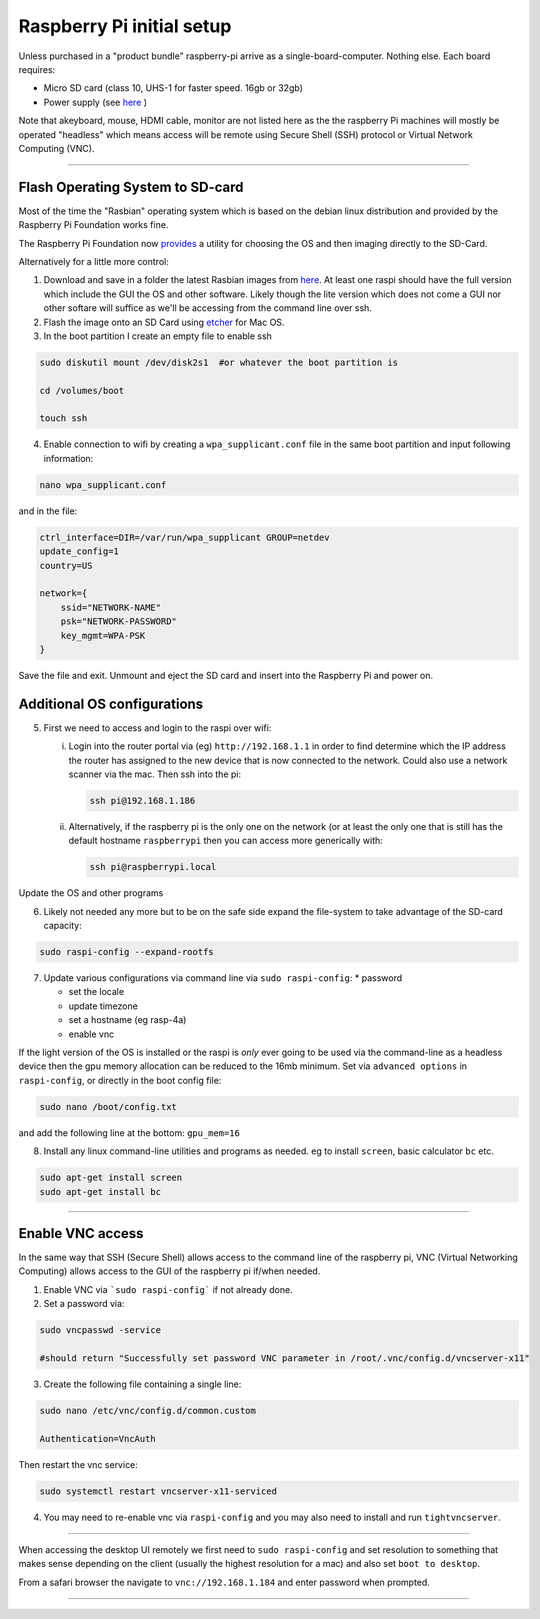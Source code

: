 ==========================
Raspberry Pi initial setup
==========================

Unless purchased in a "product bundle" raspberry-pi arrive as a single-board-computer.  Nothing else.  Each board requires:

* Micro SD card (class 10, UHS-1 for faster speed.  16gb or 32gb)
   
* Power supply (see `here <https://www.raspberrypi.org/documentation/hardware/raspberrypi/power/README.md>`_ )

Note that akeyboard, mouse, HDMI cable, monitor are not listed here as the the raspberry Pi machines will mostly be operated "headless" which means access will be remote using Secure Shell (SSH) protocol or Virtual Network Computing (VNC).

-----

Flash Operating System to SD-card
---------------------------------

Most of the time the "Rasbian" operating system which is based on the debian linux distribution and provided by the Raspberry Pi Foundation works fine.

The Raspberry Pi Foundation now `provides <https://www.raspberrypi.org/documentation/installation/installing-images/>`_ a utility for choosing the OS and then imaging directly to the SD-Card.

Alternatively for a little more control:

1) Download and save in a folder the latest Rasbian images from `here <https://www.raspberrypi.org/downloads/raspbian/>`_.  At least one raspi should have the full version which include the GUI the OS and other software.  Likely though the lite version which does not come a GUI nor other softare will suffice as we'll be accessing from the command line over ssh. 
    
2) Flash the image onto an SD Card using `etcher <https://www.balena.io/etcher/>`_ for Mac OS. 

3) In the boot partition I create an empty file to enable ssh

.. code-block:: bash
    
    sudo diskutil mount /dev/disk2s1  #or whatever the boot partition is

    cd /volumes/boot

    touch ssh
    
4) Enable connection to wifi by creating a ``wpa_supplicant.conf`` file in the same boot partition and input following information:

.. code-block:: bash
    
    nano wpa_supplicant.conf
    
and in the file:    

.. code-block:: bash

    ctrl_interface=DIR=/var/run/wpa_supplicant GROUP=netdev
    update_config=1
    country=US

    network={
        ssid="NETWORK-NAME"
        psk="NETWORK-PASSWORD"
        key_mgmt=WPA-PSK
    }
    
Save the file and exit. Unmount and eject the SD card and insert into the Raspberry Pi and power on.


Additional OS configurations
----------------------------

5) First we need to access and login to the raspi over wifi:

   (i) Login into the router portal via (eg) ``http://192.168.1.1`` in order to find determine which the IP address the router has assigned to the new device that is now connected to the network. Could also use a network scanner via the mac. Then ssh into the pi:
   
   
       .. code-block:: bash
   
           ssh pi@192.168.1.186

    
   (ii) Alternatively, if the raspberry pi is the only one on the network (or at least the only one that is still has the default hostname ``raspberrypi`` then you can access more generically with:
 
        .. code-block:: bash
   
            ssh pi@raspberrypi.local
    
    
Update the OS and other programs

.. code-block::bash

    sudo apt-get update
    sudo apt-get upgrade
    
6) Likely not needed any more but to be on the safe side expand the file-system to take advantage of the SD-card capacity:

.. code-block:: bash

    sudo raspi-config --expand-rootfs
    
    
7) Update various configurations via command line via ``sudo raspi-config``:
   * password
   
   * set the locale
   
   * update timezone
   
   * set a hostname (eg rasp-4a)
   
   * enable vnc
   
If the light version of the OS is installed or the raspi is *only* ever going to be used via the command-line as a headless device then the gpu memory allocation can be reduced to the 16mb minimum.  Set via ``advanced options`` in ``raspi-config``, or directly in the boot config file:

.. code-block:: bash

   sudo nano /boot/config.txt
   
and add the following line at the bottom: ``gpu_mem=16``


8) Install any linux command-line utilities and programs as needed.  eg to install ``screen``, basic calculator ``bc`` etc.

.. code-block:: bash

    sudo apt-get install screen
    sudo apt-get install bc
    
    
    
    
-----


Enable VNC access
-----------------

In the same way that SSH (Secure Shell) allows access to the command line of the raspberry pi,  VNC (Virtual Networking Computing) allows access to the GUI of the raspberry pi if/when needed.   

1) Enable VNC via ```sudo raspi-config``` if not already done.


2) Set a password via:

.. code-block:: bash
    
    sudo vncpasswd -service
    
    #should return "Successfully set password VNC parameter in /root/.vnc/config.d/vncserver-x11"


3) Create the following file containing a single line:

.. code-block:: bash
    
    sudo nano /etc/vnc/config.d/common.custom
    
    Authentication=VncAuth


Then restart the vnc service:

.. code-block:: bash

   sudo systemctl restart vncserver-x11-serviced


4) You may need to re-enable vnc via ``raspi-config`` and you may also need to install and run ``tightvncserver``. 

-----

When accessing the desktop UI remotely we first need to ``sudo raspi-config`` and set resolution to something that makes sense depending on the client (usually the highest resolution for a mac) and also set ``boot to desktop``.

From a safari browser the navigate to ``vnc://192.168.1.184`` and enter password when prompted.

-----





